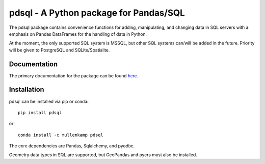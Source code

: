 pdsql - A Python package for Pandas/SQL
========================================

The pdsql package contains convenience functions for adding, manipulating, and changing data in SQL servers with a emphasis on Pandas DataFrames for the handling of data in Python.

At the moment, the only supported SQL system is MSSQL, but other SQL systems can/will be added in the future. Priority will be given to PostgreSQL and SQLite/Spatialite.

Documentation
--------------
The primary documentation for the package can be found `here <http://pdsql.readthedocs.io>`_.

Installation
------------
pdsql can be installed via pip or conda::

  pip install pdsql

or::

  conda install -c mullenkamp pdsql

The core dependencies are Pandas, Sqlalchemy, and pyodbc.

Geometry data types in SQL are supported, but GeoPandas and pycrs must also be installed.
